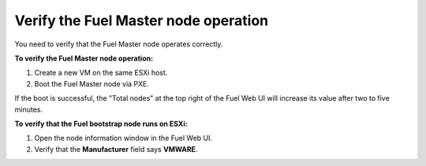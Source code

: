.. _vsphere_verify_master:

Verify the Fuel Master node operation
=====================================

You need to verify that the Fuel Master node operates correctly.

**To verify the Fuel Master node operation:**

#. Create a new VM on the same ESXi host.
#. Boot the Fuel Master node via PXE.

If the boot is successful,
the "Total nodes" at the top right of the Fuel Web UI will increase
its value after two to five minutes.

**To verify that the Fuel bootstrap node runs on ESXi:**

#. Open the node information window in the Fuel Web UI.
#. Verify that the **Manufacturer** field says **VMWARE**.
